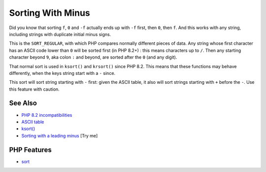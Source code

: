 .. _sorting-with-minus:

Sorting With Minus
------------------

.. meta::
	:description:
		Sorting With Minus: Did you know that sorting ``f``, ``0`` and ``-f`` actually ends up with ``-f`` first, then ``0``, then ``f``.
	:twitter:card: summary_large_image
	:twitter:site: @exakat
	:twitter:title: Sorting With Minus
	:twitter:description: Sorting With Minus: Did you know that sorting ``f``, ``0`` and ``-f`` actually ends up with ``-f`` first, then ``0``, then ``f``
	:twitter:creator: @exakat
	:twitter:image:src: https://php-tips.readthedocs.io/en/latest/_images/sorting_with_minus.png
	:og:image: https://php-tips.readthedocs.io/en/latest/_images/sorting_with_minus.png
	:og:title: Sorting With Minus
	:og:type: article
	:og:description: Did you know that sorting ``f``, ``0`` and ``-f`` actually ends up with ``-f`` first, then ``0``, then ``f``
	:og:url: https://php-tips.readthedocs.io/en/latest/tips/sorting_with_minus.html
	:og:locale: en

.. raw:: html

	<script type="application/ld+json">{"@context":"https:\/\/schema.org","@graph":[{"@type":"WebPage","@id":"https:\/\/php-tips.readthedocs.io\/en\/latest\/tips\/sorting_with_minus.html","url":"https:\/\/php-tips.readthedocs.io\/en\/latest\/tips\/sorting_with_minus.html","name":"Sorting With Minus","isPartOf":{"@id":"https:\/\/www.exakat.io\/"},"datePublished":"Wed, 06 Aug 2025 16:29:53 +0000","dateModified":"Wed, 06 Aug 2025 16:29:53 +0000","description":"Did you know that sorting ``f``, ``0`` and ``-f`` actually ends up with ``-f`` first, then ``0``, then ``f``","inLanguage":"en-US","potentialAction":[{"@type":"ReadAction","target":["https:\/\/php-tips.readthedocs.io\/en\/latest\/tips\/sorting_with_minus.html"]}]},{"@type":"WebSite","@id":"https:\/\/www.exakat.io\/","url":"https:\/\/www.exakat.io\/","name":"Exakat","description":"Smart PHP static analysis","inLanguage":"en-US"}]}</script>

Did you know that sorting ``f``, ``0`` and ``-f`` actually ends up with ``-f`` first, then ``0``, then ``f``. And this works with any string, including strings with duplicate initial minus signs.

This is the ``SORT_REGULAR``, with which PHP compares normally different pieces of data. Any string whose first character has an ASCII code lower than ``0`` will be sorted first (in PHP 8.2+) : this means characters up to ``/``. Then any starting character beyond ``9``, aka colon ``:`` and beyond, are sorted after the ``0`` (and any digit).

That normal sort is used in ``ksort()`` and ``krsort()`` since PHP 8.2. This means that these functions may behave differently, when the keys string start with a ``-`` since.

This sort will sort string starting with ``-`` first: given the ASCII table, it also will sort strings starting with ``+`` before the ``-``. Use this feature with caution.

.. image:: ../images/sorting_with_minus.png

See Also
________

* `PHP 8.2 incompatibilities <https://www.php.net/manual/en/migration82.incompatible.php>`_
* `ASCII table <https://www.ascii-code.com/>`_
* `ksort() <https://www.php.net/manual/en/function.ksort.php>`_
* `Sorting with a leading minus <https://3v4l.org/Tk3C4>`_ [Try me]


PHP Features
____________

* `sort <https://php-dictionary.readthedocs.io/en/latest/dictionary/sort.ini.html>`_


